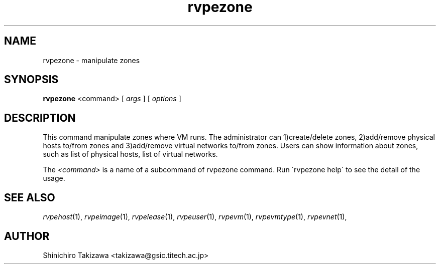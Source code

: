 .\" Copyright (C), 2012  Shin'ichiro Takizawa
.\" You may distribute this file under the terms of the GNU Free
.\" Documentation License.
.TH rvpezone 1 2012-08-08 RENKEI-VPE
.SH NAME
rvpezone \- manipulate zones
.SH SYNOPSIS
\fBrvpezone\fR <command> [ \fB\fIargs\fB\fR ] [ \fB\fIoptions\fB\fR ]
.SH DESCRIPTION
This command manipulate zones where VM runs.
The administrator can 1)create/delete zones, 2)add/remove physical hosts to/from zones and 3)add/remove virtual networks to/from zones.
Users can show information about zones, such as list of physical hosts, list of virtual networks.
.PP
The \fI<command>\fR is a name of a subcommand of rvpezone command.
Run \'rvpezone help\' to see the detail of the usage.
\" .SH OPTIONS
\" .SH FILES
.SH "SEE ALSO"
\fIrvpehost\fP(1),
\fIrvpeimage\fP(1),
\fIrvpelease\fP(1),
\fIrvpeuser\fP(1),
\fIrvpevm\fP(1),
\fIrvpevmtype\fP(1),
\fIrvpevnet\fP(1),
\" .SH BUGS
.SH AUTHOR
Shinichiro Takizawa <takizawa@gsic.titech.ac.jp>
.\" Local Variables:
.\" mode: nroff
.\" End:
